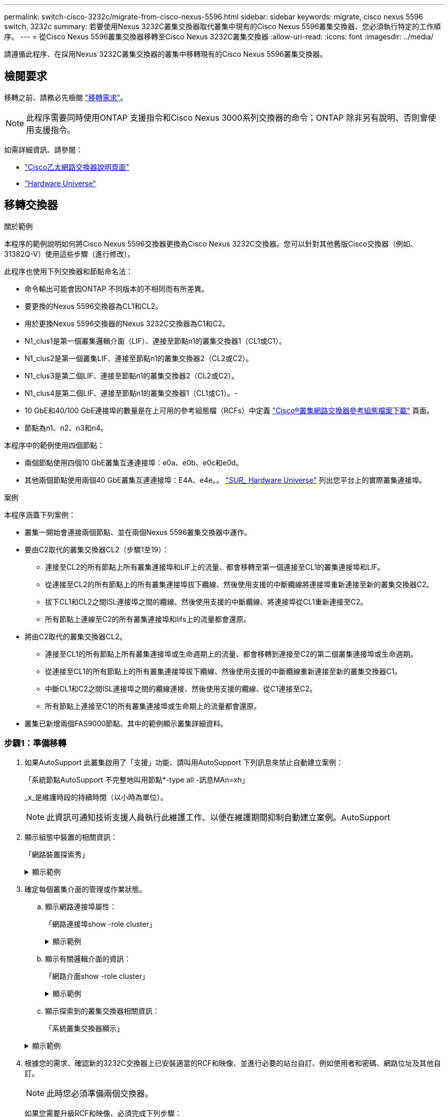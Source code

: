 ---
permalink: switch-cisco-3232c/migrate-from-cisco-nexus-5596.html 
sidebar: sidebar 
keywords: migrate, cisco nexus 5596 switch, 3232c 
summary: 若要使用Nexus 3232C叢集交換器取代叢集中現有的Cisco Nexus 5596叢集交換器、您必須執行特定的工作順序。 
---
= 從Cisco Nexus 5596叢集交換器移轉至Cisco Nexus 3232C叢集交換器
:allow-uri-read: 
:icons: font
:imagesdir: ../media/


[role="lead"]
請遵循此程序、在採用Nexus 3232C叢集交換器的叢集中移轉現有的Cisco Nexus 5596叢集交換器。



== 檢閱要求

移轉之前、請務必先檢閱 link:migrate-requirements-3232c.html["移轉需求"]。

[NOTE]
====
此程序需要同時使用ONTAP 支援指令和Cisco Nexus 3000系列交換器的命令；ONTAP 除非另有說明、否則會使用支援指令。

====
如需詳細資訊、請參閱：

* http://support.netapp.com/NOW/download/software/cm_switches/["Cisco乙太網路交換器說明頁面"^]
* http://hwu.netapp.com["Hardware Universe"^]




== 移轉交換器

.關於範例
本程序的範例說明如何將Cisco Nexus 5596交換器更換為Cisco Nexus 3232C交換器。您可以針對其他舊版Cisco交換器（例如、31382Q-V）使用這些步驟（進行修改）。

此程序也使用下列交換器和節點命名法：

* 命令輸出可能會因ONTAP 不同版本的不相同而有所差異。
* 要更換的Nexus 5596交換器為CL1和CL2。
* 用於更換Nexus 5596交換器的Nexus 3232C交換器為C1和C2。
* N1_clus1是第一個叢集邏輯介面（LIF）、連接至節點n1的叢集交換器1（CL1或C1）。
* N1_clus2是第一個叢集LIF、連接至節點n1的叢集交換器2（CL2或C2）。
* N1_clus3是第二個LIF、連接至節點n1的叢集交換器2（CL2或C2）。
* N1_clus4是第二個LIF、連接至節點n1的叢集交換器1（CL1或C1）。-
* 10 GbE和40/100 GbE連接埠的數量是在上可用的參考組態檔（RCFs）中定義 https://mysupport.netapp.com/NOW/download/software/sanswitch/fcp/Cisco/netapp_cnmn/download.shtml["Cisco®叢集網路交換器參考組態檔案下載"^] 頁面。
* 節點為n1、n2、n3和n4。


本程序中的範例使用四個節點：

* 兩個節點使用四個10 GbE叢集互連連接埠：e0a、e0b、e0c和e0d。
* 其他兩個節點使用兩個40 GbE叢集互連連接埠：E4A、e4e。。 link:https://hwu.netapp.com/["_SUR__ Hardware Universe"^] 列出您平台上的實際叢集連接埠。


.案例
本程序涵蓋下列案例：

* 叢集一開始會連接兩個節點、並在兩個Nexus 5596叢集交換器中運作。
* 要由C2取代的叢集交換器CL2（步驟1至19）：
+
** 連接至CL2的所有節點上所有叢集連接埠和LIF上的流量、都會移轉至第一個連接至CL1的叢集連接埠和LIF。
** 從連接至CL2的所有節點上的所有叢集連接埠拔下纜線、然後使用支援的中斷纜線將連接埠重新連接至新的叢集交換器C2。
** 拔下CL1和CL2之間ISL連接埠之間的纜線、然後使用支援的中斷纜線、將連接埠從CL1重新連接至C2。
** 所有節點上連線至C2的所有叢集連接埠和lifs上的流量都會還原。


* 將由C2取代的叢集交換器CL2。
+
** 連接至CL1的所有節點上所有叢集連接埠或生命週期上的流量、都會移轉到連接至C2的第二個叢集連接埠或生命週期。
** 從連接至CL1的所有節點上的所有叢集連接埠拔下纜線、然後使用支援的中斷纜線重新連接至新的叢集交換器C1。
** 中斷CL1和C2之間ISL連接埠之間的纜線連接、然後使用支援的纜線、從C1連接至C2。
** 所有節點上連接至C1的所有叢集連接埠或生命期上的流量都會還原。


* 叢集已新增兩個FAS9000節點、其中的範例顯示叢集詳細資料。




=== 步驟1：準備移轉

. 如果AutoSupport 此叢集啟用了「支援」功能、請叫用AutoSupport 下列訊息來禁止自動建立案例：
+
「系統節點AutoSupport 不完整地叫用節點*-type all -訊息MAn=xh」

+
_x_是維護時段的持續時間（以小時為單位）。

+
[NOTE]
====
此資訊可通知技術支援人員執行此維護工作、以便在維護期間抑制自動建立案例。AutoSupport

====
. 顯示組態中裝置的相關資訊：
+
「網路裝置探索秀」

+
.顯示範例
[%collapsible]
====
以下範例顯示每個叢集互連交換器的每個節點已設定多少個叢集互連介面：

[listing, subs="+quotes"]
----
cluster::> *network device-discovery show*
            Local  Discovered
Node        Port   Device              Interface        Platform
----------- ------ ------------------- ---------------- ----------------
n1         /cdp
            e0a    CL1                 Ethernet1/1      N5K-C5596UP
            e0b    CL2                 Ethernet1/1      N5K-C5596UP
            e0c    CL2                 Ethernet1/2      N5K-C5596UP
            e0d    CL1                 Ethernet1/2      N5K-C5596UP
n2         /cdp
            e0a    CL1                 Ethernet1/3      N5K-C5596UP
            e0b    CL2                 Ethernet1/3      N5K-C5596UP
            e0c    CL2                 Ethernet1/4      N5K-C5596UP
            e0d    CL1                 Ethernet1/4      N5K-C5596UP
8 entries were displayed.
----
====
. 確定每個叢集介面的管理或作業狀態。
+
.. 顯示網路連接埠屬性：
+
「網路連接埠show -role cluster」

+
.顯示範例
[%collapsible]
====
以下範例顯示節點n1和n2上的網路連接埠屬性：

[listing, subs="+quotes"]
----
cluster::*> *network port show –role cluster*
  (network port show)
Node: n1
                                                                       Ignore
                                                  Speed(Mbps) Health   Health
Port      IPspace      Broadcast Domain Link MTU  Admin/Oper  Status   Status
--------- ------------ ---------------- ---- ---- ----------- -------- ------
e0a       Cluster      Cluster          up   9000 auto/10000  -        -
e0b       Cluster      Cluster          up   9000 auto/10000  -        -
e0c       Cluster      Cluster          up   9000 auto/10000  -        -
e0d       Cluster      Cluster          up   9000 auto/10000  -        -

Node: n2
                                                                       Ignore
                                                  Speed(Mbps) Health   Health
Port      IPspace      Broadcast Domain Link MTU  Admin/Oper  Status   Status
--------- ------------ ---------------- ---- ---- ----------- -------- ------
e0a       Cluster      Cluster          up   9000  auto/10000 -        -
e0b       Cluster      Cluster          up   9000  auto/10000 -        -
e0c       Cluster      Cluster          up   9000  auto/10000 -        -
e0d       Cluster      Cluster          up   9000  auto/10000 -        -
8 entries were displayed.
----
====
.. 顯示有關邏輯介面的資訊：
+
「網路介面show -role cluster」

+
.顯示範例
[%collapsible]
====
以下範例顯示叢集上所有生命週期的一般資訊、包括目前的連接埠：

[listing, subs="+quotes"]
----
cluster::*> *network interface show -role cluster*
 (network interface show)
            Logical    Status     Network            Current       Current Is
Vserver     Interface  Admin/Oper Address/Mask       Node          Port    Home
----------- ---------- ---------- ------------------ ------------- ------- ----
Cluster
            n1_clus1   up/up      10.10.0.1/24       n1            e0a     true
            n1_clus2   up/up      10.10.0.2/24       n1            e0b     true
            n1_clus3   up/up      10.10.0.3/24       n1            e0c     true
            n1_clus4   up/up      10.10.0.4/24       n1            e0d     true
            n2_clus1   up/up      10.10.0.5/24       n2            e0a     true
            n2_clus2   up/up      10.10.0.6/24       n2            e0b     true
            n2_clus3   up/up      10.10.0.7/24       n2            e0c     true
            n2_clus4   up/up      10.10.0.8/24       n2            e0d     true
8 entries were displayed.
----
====
.. 顯示探索到的叢集交換器相關資訊：
+
「系統叢集交換器顯示」

+
.顯示範例
[%collapsible]
====
以下範例顯示作用中的叢集交換器：

[listing, subs="+quotes"]
----
cluster::*> *system cluster-switch show*

Switch                        Type               Address         Model
----------------------------- ------------------ --------------- ---------------
CL1                           cluster-network    10.10.1.101     NX5596
     Serial Number: 01234567
      Is Monitored: true
            Reason:
  Software Version: Cisco Nexus Operating System (NX-OS) Software, Version
                    7.1(1)N1(1)
    Version Source: CDP
CL2                           cluster-network    10.10.1.102     NX5596
     Serial Number: 01234568
      Is Monitored: true
            Reason:
  Software Version: Cisco Nexus Operating System (NX-OS) Software, Version
                    7.1(1)N1(1)
    Version Source: CDP

2 entries were displayed.
----
====


. 根據您的需求、確認新的3232C交換器上已安裝適當的RCF和映像、並進行必要的站台自訂、例如使用者和密碼、網路位址及其他自訂。
+
[NOTE]
====
此時您必須準備兩個交換器。

====
+
如果您需要升級RCF和映像、必須完成下列步驟：

+
.. 請前往NetApp支援網站上的「Cisco乙太網路交換器」頁面。
+
http://support.netapp.com/NOW/download/software/cm_switches/["Cisco乙太網路交換器"^]

.. 請在該頁的表格中記下您的交換器和所需的軟體版本。
.. 下載適當版本的RCF。
.. 按一下「*說明*」頁面上的「*繼續*」、接受授權合約、然後依照「*下載*」頁面上的指示下載RCF。
.. 下載適當版本的映像軟體。
+
請參閱「_funs8.x ONTAP 或更新版本叢集與管理網路交換器參考組態檔案_下載」頁面、然後按一下適當的版本。

+
若要尋找正確版本、請參閱「叢ONTAP 集網路交換器下載」頁面_。



. 移轉與第二台要更換的Nexus 5596交換器相關的生命週期：
+
`network interface migrate -vserver _vserver-name_ -lif _lif-name_ -source-node _source-node-name_ - destination-node _node-name_ -destination-port _destination-port-name_`

+
.顯示範例
[%collapsible]
====
以下範例顯示節點n1和n2正在移轉的LIF；必須在所有節點上執行LIF移轉：

[listing, subs="+quotes"]
----
cluster::*> *network interface migrate -vserver Cluster -lif n1_clus2 -source-node n1 -
destination-node n1 -destination-port e0a*
cluster::*> *network interface migrate -vserver Cluster -lif n1_clus3 -source-node n1 -
destination-node n1 -destination-port e0d*
cluster::*> *network interface migrate -vserver Cluster -lif n2_clus2 -source-node n2 -
destination-node n2 -destination-port e0a*
cluster::*> *network interface migrate -vserver Cluster -lif n2_clus3 -source-node n2 -
destination-node n2 -destination-port e0d*
----
====
. 驗證叢集的健全狀況：
+
「網路介面show -role cluster」

+
.顯示範例
[%collapsible]
====
下列範例顯示每個叢集的目前狀態：

[listing, subs="+quotes"]
----
cluster::*> *network interface show -role cluster*
 (network interface show)
            Logical    Status     Network            Current       Current Is
Vserver     Interface  Admin/Oper Address/Mask       Node          Port    Home
----------- ---------- ---------- ------------------ ------------- ------- ----
Cluster
            n1_clus1   up/up      10.10.0.1/24       n1            e0a     true
            n1_clus2   up/up      10.10.0.2/24       n1            e0a     false
            n1_clus3   up/up      10.10.0.3/24       n1            e0d     false
            n1_clus4   up/up      10.10.0.4/24       n1            e0d     true
            n2_clus1   up/up      10.10.0.5/24       n2            e0a     true
            n2_clus2   up/up      10.10.0.6/24       n2            e0a     false
            n2_clus3   up/up      10.10.0.7/24       n2            e0d     false
            n2_clus4   up/up      10.10.0.8/24       n2            e0d     true
8 entries were displayed.
----
====




=== 步驟2：設定連接埠

. 關閉實體連接至交換器CL2的叢集互連連接埠：
+
「網路連接埠修改-node-name_-port _port-name_-up、admin假」

+
.顯示範例
[%collapsible]
====
下列命令會關閉n1和n2上的指定連接埠、但必須關閉所有節點上的連接埠：

[listing, subs="+quotes"]
----
cluster::*> *network port modify -node n1 -port e0b -up-admin false*
cluster::*> *network port modify -node n1 -port e0c -up-admin false*
cluster::*> *network port modify -node n2 -port e0b -up-admin false*
cluster::*> *network port modify -node n2 -port e0c -up-admin false*
----
====
. Ping遠端叢集介面並執行RPC伺服器檢查：
+
「叢集ping叢集-node-node-name_」

+
.顯示範例
[%collapsible]
====
下列範例顯示正在Ping節點n1、之後指出的RPC狀態：

[listing, subs="+quotes"]
----
cluster::*> *cluster ping-cluster -node n1*
Host is n1
Getting addresses from network interface table...
Cluster n1_clus1 n1		e0a	10.10.0.1
Cluster n1_clus2 n1		e0b	10.10.0.2
Cluster n1_clus3 n1		e0c	10.10.0.3
Cluster n1_clus4 n1		e0d	10.10.0.4
Cluster n2_clus1 n2		e0a	10.10.0.5
Cluster n2_clus2 n2		e0b	10.10.0.6
Cluster n2_clus3 n2		e0c	10.10.0.7
Cluster n2_clus4 n2		e0d	10.10.0.8

Local = 10.10.0.1 10.10.0.2 10.10.0.3 10.10.0.4
Remote = 10.10.0.5 10.10.0.6 10.10.0.7 10.10.0.8
Cluster Vserver Id = 4294967293
Ping status:
....
Basic connectivity succeeds on 16 path(s)
Basic connectivity fails on 0 path(s)
................
Detected 1500 byte MTU on 16 path(s):
    Local 10.10.0.1 to Remote 10.10.0.5
    Local 10.10.0.1 to Remote 10.10.0.6
    Local 10.10.0.1 to Remote 10.10.0.7
    Local 10.10.0.1 to Remote 10.10.0.8
    Local 10.10.0.2 to Remote 10.10.0.5
    Local 10.10.0.2 to Remote 10.10.0.6
    Local 10.10.0.2 to Remote 10.10.0.7
    Local 10.10.0.2 to Remote 10.10.0.8
    Local 10.10.0.3 to Remote 10.10.0.5
    Local 10.10.0.3 to Remote 10.10.0.6
    Local 10.10.0.3 to Remote 10.10.0.7
    Local 10.10.0.3 to Remote 10.10.0.8
    Local 10.10.0.4 to Remote 10.10.0.5
    Local 10.10.0.4 to Remote 10.10.0.6
    Local 10.10.0.4 to Remote 10.10.0.7
    Local 10.10.0.4 to Remote 10.10.0.8
Larger than PMTU communication succeeds on 16 path(s)
RPC status:
4 paths up, 0 paths down (tcp check)
4 paths up, 0 paths down (udp check)
----
====
. 在CL1上關閉ISL 41至48、使用Cisco「shutdown」命令的作用中Nexus 5596交換器。
+
如需Cisco命令的詳細資訊、請參閱中的適當指南 https://www.cisco.com/c/en/us/support/switches/nexus-3000-series-switches/products-command-reference-list.html["Cisco Nexus 3000系列NX-OS命令參考資料"^]。

+
.顯示範例
[%collapsible]
====
下列範例顯示Nexus 5596交換器CL1上的ISL 41至48正在關機：

[listing, subs="+quotes"]
----
(CL1)# *configure*
(CL1)(Config)# *interface e1/41-48*
(CL1)(config-if-range)# *shutdown*
(CL1)(config-if-range)# *exit*
(CL1)(Config)# *exit*
(CL1)#
----
====
. 使用適當的Cisco命令、在CL1和C2之間建置暫用ISL。
+
如需Cisco命令的詳細資訊、請參閱中的適當指南 https://www.cisco.com/c/en/us/support/switches/nexus-3000-series-switches/products-command-reference-list.html["Cisco Nexus 3000系列NX-OS命令參考資料"^]。

+
.顯示範例
[%collapsible]
====
以下範例顯示CL1和C2之間正在設定的暫用ISL：

[listing, subs="+quotes"]
----
C2# *configure*
C2(config)# *interface port-channel 2*
C2(config-if)# *switchport mode trunk*
C2(config-if)# *spanning-tree port type network*
C2(config-if)# *mtu 9216*
C2(config-if)# *interface breakout module 1 port 24 map 10g-4x*
C2(config)# *interface e1/24/1-4*
C2(config-if-range)# *switchport mode trunk*
C2(config-if-range)# *mtu 9216*
C2(config-if-range)# *channel-group 2 mode active*
C2(config-if-range)# *exit*
C2(config-if)# *exit*
----
====
. 在所有節點上、移除連接至Nexus 5596交換器CL2的所有纜線。
+
使用支援的纜線、將所有節點上的中斷連接連接埠重新連接至Nexus 3232C交換器C2。

. 從Nexus 5596交換器CL2拔下所有纜線。
+
將新Cisco 3232C交換器C2上的適當Cisco QSFP連接至SFP+中斷纜線、連接埠1/24至現有Nexus 5596、CL1上的連接埠45至48。

. 在活動Nexus 5596交換器CL1上啟動ISL連接埠45至48。
+
如需Cisco命令的詳細資訊、請參閱中的適當指南 https://www.cisco.com/c/en/us/support/switches/nexus-3000-series-switches/products-command-reference-list.html["Cisco Nexus 3000系列NX-OS命令參考資料"^]。

+
.顯示範例
[%collapsible]
====
下列範例顯示要啟動的ISL連接埠45至48：

[listing, subs="+quotes"]
----
(CL1)# *configure*
(CL1)(Config)# *interface e1/45-48*
(CL1)(config-if-range)# *no shutdown*
(CL1)(config-if-range)# *exit*
(CL1)(Config)# *exit*
(CL1)#
----
====
. 驗證Nexus 5596交換器CL1上的ISL是否為「up」。
+
如需Cisco命令的詳細資訊、請參閱中的適當指南 https://www.cisco.com/c/en/us/support/switches/nexus-3000-series-switches/products-command-reference-list.html["Cisco Nexus 3000系列NX-OS命令參考資料"^]。

+
.顯示範例
[%collapsible]
====
以下範例顯示連接埠eth1/45至eth1/48指示（P）、表示連接埠通道中的ISL連接埠為「up」（正常）。

[listing, subs="+quotes"]
----
CL1# *show port-channel summary*
Flags: D - Down         P - Up in port-channel (members)
       I - Individual   H - Hot-standby (LACP only)
       s - Suspended    r - Module-removed
       S - Switched     R - Routed
       U - Up (port-channel)
       M - Not in use. Min-links not met
--------------------------------------------------------------------------------
Group Port-        Type   Protocol  Member Ports
      Channel
--------------------------------------------------------------------------------
1     Po1(SU)      Eth    LACP      Eth1/41(D)   Eth1/42(D)   Eth1/43(D)
                                    Eth1/44(D)   Eth1/45(P)   Eth1/46(P)
                                    Eth1/47(P)   Eth1/48(P)
----
====
. 確認介面eth1/45-48在其執行組態中已有「channel group 1 mode active（通道群組1模式）」。
. 在所有節點上、開啟連接至3232C交換器C2的所有叢集互連連接埠：
+
「網路連接埠修改-node-name_-port _port-name_-up管理true」

+
.顯示範例
[%collapsible]
====
以下範例顯示節點n1和n2上要啟動的指定連接埠：

[listing, subs="+quotes"]
----
cluster::*> *network port modify -node n1 -port e0b -up-admin true*
cluster::*> *network port modify -node n1 -port e0c -up-admin true*
cluster::*> *network port modify -node n2 -port e0b -up-admin true*
cluster::*> *network port modify -node n2 -port e0c -up-admin true*
----
====
. 在所有節點上、還原連接到C2的所有移轉叢集互連lifs：
+
「網路介面回復-vserver叢集-lif_lif-name_」

+
.顯示範例
[%collapsible]
====
以下範例顯示移轉的叢集lifs正還原至其主連接埠：

[listing, subs="+quotes"]
----
cluster::*> *network interface revert -vserver Cluster -lif n1_clus2*
cluster::*> *network interface revert -vserver Cluster -lif n1_clus3*
cluster::*> *network interface revert -vserver Cluster -lif n2_clus2*
cluster::*> *network interface revert -vserver Cluster -lif n2_clus3*
----
====
. 驗證所有叢集互連連接埠現在都已還原為其主連接埠：
+
「網路介面show -role cluster」

+
.顯示範例
[%collapsible]
====
以下範例顯示、clus2上的lifs會還原至其主連接埠、並顯示如果「is Home」欄中的「Port」欄位狀態為「true」、則會成功還原lifs。如果「是自家點」值為「假」、則LIF尚未還原。

[listing]
----
cluster::*> *network interface show -role cluster*
(network interface show)
            Logical    Status     Network            Current       Current Is
Vserver     Interface  Admin/Oper Address/Mask       Node          Port    Home
----------- ---------- ---------- ------------------ ------------- ------- ----
Cluster
            n1_clus1   up/up      10.10.0.1/24       n1            e0a     true
            n1_clus2   up/up      10.10.0.2/24       n1            e0b     true
            n1_clus3   up/up      10.10.0.3/24       n1            e0c     true
            n1_clus4   up/up      10.10.0.4/24       n1            e0d     true
            n2_clus1   up/up      10.10.0.5/24       n2            e0a     true
            n2_clus2   up/up      10.10.0.6/24       n2            e0b     true
            n2_clus3   up/up      10.10.0.7/24       n2            e0c     true
            n2_clus4   up/up      10.10.0.8/24       n2            e0d     true
8 entries were displayed.
----
====
. 驗證是否已連接叢集連接埠：
+
「網路連接埠show -role cluster」

+
.顯示範例
[%collapsible]
====
以下範例顯示先前「網路連接埠修改」命令的結果、驗證所有的叢集互連都是「正常」：

[listing, subs="+quotes"]
----
cluster::*> *network port show -role cluster*
  (network port show)
Node: n1
                                                                       Ignore
                                                  Speed(Mbps) Health   Health
Port      IPspace      Broadcast Domain Link MTU  Admin/Oper  Status   Status
--------- ------------ ---------------- ---- ---- ----------- -------- ------
e0a       Cluster      Cluster          up   9000 auto/10000  -        -
e0b       Cluster      Cluster          up   9000 auto/10000  -        -
e0c       Cluster      Cluster          up   9000 auto/10000  -        -
e0d       Cluster      Cluster          up   9000 auto/10000  -        -

Node: n2
                                                                       Ignore
                                                  Speed(Mbps) Health   Health
Port      IPspace      Broadcast Domain Link MTU  Admin/Oper  Status   Status
--------- ------------ ---------------- ---- ---- ----------- -------- ------
e0a       Cluster      Cluster          up   9000  auto/10000 -        -
e0b       Cluster      Cluster          up   9000  auto/10000 -        -
e0c       Cluster      Cluster          up   9000  auto/10000 -        -
e0d       Cluster      Cluster          up   9000  auto/10000 -        -
8 entries were displayed.
----
====
. Ping遠端叢集介面並執行RPC伺服器檢查：
+
「叢集ping叢集節點節點名稱」

+
.顯示範例
[%collapsible]
====
下列範例顯示正在Ping節點n1、之後指出的RPC狀態：

[listing, subs="+quotes"]
----
cluster::*> *cluster ping-cluster -node n1*
Host is n1
Getting addresses from network interface table...
Cluster n1_clus1 n1		e0a	10.10.0.1
Cluster n1_clus2 n1		e0b	10.10.0.2
Cluster n1_clus3 n1		e0c	10.10.0.3
Cluster n1_clus4 n1		e0d	10.10.0.4
Cluster n2_clus1 n2		e0a	10.10.0.5
Cluster n2_clus2 n2		e0b	10.10.0.6
Cluster n2_clus3 n2		e0c	10.10.0.7
Cluster n2_clus4 n2		e0d	10.10.0.8

Local = 10.10.0.1 10.10.0.2 10.10.0.3 10.10.0.4
Remote = 10.10.0.5 10.10.0.6 10.10.0.7 10.10.0.8
Cluster Vserver Id = 4294967293
Ping status:
....
Basic connectivity succeeds on 16 path(s)
Basic connectivity fails on 0 path(s)
................
Detected 1500 byte MTU on 16 path(s):
    Local 10.10.0.1 to Remote 10.10.0.5
    Local 10.10.0.1 to Remote 10.10.0.6
    Local 10.10.0.1 to Remote 10.10.0.7
    Local 10.10.0.1 to Remote 10.10.0.8
    Local 10.10.0.2 to Remote 10.10.0.5
    Local 10.10.0.2 to Remote 10.10.0.6
    Local 10.10.0.2 to Remote 10.10.0.7
    Local 10.10.0.2 to Remote 10.10.0.8
    Local 10.10.0.3 to Remote 10.10.0.5
    Local 10.10.0.3 to Remote 10.10.0.6
    Local 10.10.0.3 to Remote 10.10.0.7
    Local 10.10.0.3 to Remote 10.10.0.8
    Local 10.10.0.4 to Remote 10.10.0.5
    Local 10.10.0.4 to Remote 10.10.0.6
    Local 10.10.0.4 to Remote 10.10.0.7
    Local 10.10.0.4 to Remote 10.10.0.8
Larger than PMTU communication succeeds on 16 path(s)
RPC status:
4 paths up, 0 paths down (tcp check)
4 paths up, 0 paths down (udp check)
----
====
. 在叢集中的每個節點上、移轉與第一台Nexus 5596交換器CL1相關的介面、以供替換：
+
`network interface migrate -vserver _vserver-name_ -lif _lif-name_ -source-node _source-node-name_
-destination-node _destination-node-name_ -destination-port _destination-port-name_`

+
.顯示範例
[%collapsible]
====
以下範例顯示節點n1和n2上正在移轉的連接埠或LIF：

[listing, subs="+quotes"]
----
cluster::*> *network interface migrate -vserver Cluster -lif n1_clus1 -source-node n1 -
destination-node n1 -destination-port e0b*
cluster::*> *network interface migrate -vserver Cluster -lif n1_clus4 -source-node n1 -
destination-node n1 -destination-port e0c*
cluster::*> *network interface migrate -vserver Cluster -lif n2_clus1 -source-node n2 -
destination-node n2 -destination-port e0b*
cluster::*> *network interface migrate -vserver Cluster -lif n2_clus4 -source-node n2 -
destination-node n2 -destination-port e0c*
----
====
. 驗證叢集的狀態：
+
「網路介面展示」

+
.顯示範例
[%collapsible]
====
下列範例顯示所需的叢集lifs已移轉至叢集交換器C2上裝載的適當叢集連接埠：

[listing, subs="+quotes"]
----
cluster::*> *network interface show*

            Logical    Status     Network            Current       Current Is
Vserver     Interface  Admin/Oper Address/Mask       Node          Port    Home
----------- ---------- ---------- ------------------ ------------- ------- ----
Cluster
            n1_clus1   up/up      10.10.0.1/24       n1            e0b     false
            n1_clus2   up/up      10.10.0.2/24       n1            e0b     true
            n1_clus3   up/up      10.10.0.3/24       n1            e0c     true
            n1_clus4   up/up      10.10.0.4/24       n1            e0c     false
            n2_clus1   up/up      10.10.0.5/24       n2            e0b     false
            n2_clus2   up/up      10.10.0.6/24       n2            e0b     true
            n2_clus3   up/up      10.10.0.7/24       n2            e0c     true
            n2_clus4   up/up      10.10.0.8/24       n2            e0c     false
8 entries were displayed.

----- ------- ----
----
====
. 在所有節點上、關閉連接至CL1的節點連接埠：
+
「網路連接埠修改-node-name_-port _port-name_-up、admin假」

+
.顯示範例
[%collapsible]
====
以下範例顯示節點n1和n2上要關閉的指定連接埠：

[listing, subs="+quotes"]
----
cluster::*> *network port modify -node n1 -port e0a -up-admin false*
cluster::*> *network port modify -node n1 -port e0d -up-admin false*
cluster::*> *network port modify -node n2 -port e0a -up-admin false*
cluster::*> *network port modify -node n2 -port e0d -up-admin false*
----
====
. 關閉主動式3232C交換器C2上的ISL 24、31和32。
+
如需Cisco命令的詳細資訊、請參閱中的適當指南 https://www.cisco.com/c/en/us/support/switches/nexus-3000-series-switches/products-command-reference-list.html["Cisco Nexus 3000系列NX-OS命令參考資料"^]。

+
.顯示範例
[%collapsible]
====
以下範例顯示ISL正在關機：

[listing, subs="+quotes"]
----
C2# *configure*
C2(Config)# *interface e1/24/1-4*
C2(config-if-range)# *shutdown*
C2(config-if-range)# *exit*
C2(config)# *interface 1/31-32*
C2(config-if-range)# *shutdown*
C2(config-if-range)# *exit*
C2(config-if)# *exit*
C2#
----
====
. 在所有節點上、移除連接至Nexus 5596交換器CL1的所有纜線。
+
使用支援的纜線、將所有節點上的中斷連接連接埠重新連接至Nexus 3232C交換器C1。

. 從Nexus 3232C C2連接埠E1/24拔下QSFP中斷連接線。
+
使用支援的Cisco QSFP光纖或直接連接纜線、將C1上的E1/31和E1/32連接埠連接至C2上的E1/31和E1/32連接埠。

. 還原連接埠24上的組態、並移除C2上的暫用連接埠通道2。
+
如需Cisco命令的詳細資訊、請參閱中的適當指南 https://www.cisco.com/c/en/us/support/switches/nexus-3000-series-switches/products-command-reference-list.html["Cisco Nexus 3000系列NX-OS命令參考資料"^]。

+
.顯示範例
[%collapsible]
====
以下範例顯示使用適當Cisco命令還原連接埠M24的組態：

[listing, subs="+quotes"]
----
C2# configure
C2(config)# *no interface breakout module 1 port 24 map 10g-4x*
C2(config)# *no interface port-channel 2*
C2(config-if)# *int e1/24*
C2(config-if)# *description 40GbE Node Port*
C2(config-if)# *spanning-tree port type edge*
C2(config-if)# *spanning-tree bpduguard enable*
C2(config-if)# *mtu 9216*
C2(config-if-range)# *exit*
C2(config)# *exit*
C2# copy running-config startup-config
[########################################] 100%
Copy Complete.
----
====
. 輸入下列Cisco命令「no shutup」（不關機）、開啟C2（主動式3232C交換器）上的ISL連接埠31和32
+
如需Cisco命令的詳細資訊、請參閱中的適當指南 https://www.cisco.com/c/en/us/support/switches/nexus-3000-series-switches/products-command-reference-list.html["Cisco Nexus 3000系列NX-OS命令參考資料"^]。

+
.顯示範例
[%collapsible]
====
以下範例顯示3232C交換器C2上的Cisco命令「交換器名稱組態」：

[listing, subs="+quotes"]
----
C2# configure
C2(config)# interface ethernet 1/31-32
C2(config-if-range)# no shutdown
----
====
. 驗證3232C交換器C2上的ISL連線是否為「up（正常）」。
+
如需Cisco命令的詳細資訊、請參閱中的適當指南 https://www.cisco.com/c/en/us/support/switches/nexus-3000-series-switches/products-command-reference-list.html["Cisco Nexus 3000系列NX-OS命令參考資料"^]。

+
連接埠eth1/31和eth1/32應指示（P）、表示兩個ISL連接埠都在連接埠通道中

+
.顯示範例
[%collapsible]
====
[listing]
----

C1# show port-channel summary
Flags: D - Down         P - Up in port-channel (members)
       I - Individual   H - Hot-standby (LACP only)
       s - Suspended    r - Module-removed
       S - Switched     R - Routed
       U - Up (port-channel)
       M - Not in use. Min-links not met
--------------------------------------------------------------------------------
Group Port-        Type   Protocol  Member Ports
      Channel
--------------------------------------------------------------------------------
1     Po1(SU)      Eth    LACP      Eth1/31(P)   Eth1/32(P)
----
====
. 在所有節點上、開啟連接至全新3232C交換器C1的所有叢集互連連接埠：
+
網路連接埠修改

+
.顯示範例
[%collapsible]
====
以下範例顯示3232C交換器C1上所有要為n1和n2啟動的叢集互連連接埠：

[listing]
----

cluster::*> network port modify -node n1 -port e0a -up-admin true
cluster::*> network port modify -node n1 -port e0d -up-admin true
cluster::*> network port modify -node n2 -port e0a -up-admin true
cluster::*> network port modify -node n2 -port e0d -up-admin true
----
====
. 驗證叢集節點連接埠的狀態：
+
「網路連接埠展示」

+
.顯示範例
[%collapsible]
====
下列範例顯示驗證新的3232C交換器C1上所有節點上的所有叢集互連連接埠是否都已啟動：

[listing]
----
cluster::*> network port show –role cluster
  (network port show)
Node: n1
                                                                       Ignore
                                                  Speed(Mbps) Health   Health
Port      IPspace      Broadcast Domain Link MTU  Admin/Oper  Status   Status
--------- ------------ ---------------- ---- ---- ----------- -------- ------
e0a       Cluster      Cluster          up   9000 auto/10000  -        -
e0b       Cluster      Cluster          up   9000 auto/10000  -        -
e0c       Cluster      Cluster          up   9000 auto/10000  -        -
e0d       Cluster      Cluster          up   9000 auto/10000  -        -

Node: n2
                                                                       Ignore
                                                  Speed(Mbps) Health   Health
Port      IPspace      Broadcast Domain Link MTU  Admin/Oper  Status   Status
--------- ------------ ---------------- ---- ---- ----------- -------- ------
e0a       Cluster      Cluster          up   9000  auto/10000 -        -
e0b       Cluster      Cluster          up   9000  auto/10000 -        -
e0c       Cluster      Cluster          up   9000  auto/10000 -        -
e0d       Cluster      Cluster          up   9000  auto/10000 -        -
8 entries were displayed.
----
====
. 在所有節點上、將特定的叢集lifs還原為其主連接埠：
+
「網路介面回復-伺服器叢集-lif_lif-name_」

+
.顯示範例
[%collapsible]
====
以下範例顯示要還原至節點n1和n2上其主連接埠的特定叢集lifs：

[listing]
----
cluster::*> network interface revert -vserver Cluster -lif n1_clus1
cluster::*> network interface revert -vserver Cluster -lif n1_clus4
cluster::*> network interface revert -vserver Cluster -lif n2_clus1
cluster::*> network interface revert -vserver Cluster -lif n2_clus4
----
====
. 驗證介面是否為主介面：
+
「網路介面show -role cluster」

+
.顯示範例
[%collapsible]
====
以下範例顯示n1和n2的叢集互連介面狀態為「up」和「is Home」：

[listing]
----
cluster::*> network interface show -role cluster
 (network interface show)
            Logical    Status     Network            Current       Current Is
Vserver     Interface  Admin/Oper Address/Mask       Node          Port    Home
----------- ---------- ---------- ------------------ ------------- ------- ----
Cluster
            n1_clus1   up/up      10.10.0.1/24       n1            e0a     true
            n1_clus2   up/up      10.10.0.2/24       n1            e0b     true
            n1_clus3   up/up      10.10.0.3/24       n1            e0c     true
            n1_clus4   up/up      10.10.0.4/24       n1            e0d     true
            n2_clus1   up/up      10.10.0.5/24       n2            e0a     true
            n2_clus2   up/up      10.10.0.6/24       n2            e0b     true
            n2_clus3   up/up      10.10.0.7/24       n2            e0c     true
            n2_clus4   up/up      10.10.0.8/24       n2            e0d     true
8 entries were displayed.
----
====
. Ping遠端叢集介面並執行RPC伺服器檢查：
+
「叢集ping叢集-node-node-name_」

+
.顯示範例
[%collapsible]
====
下列範例顯示正在Ping節點n1、之後指出的RPC狀態：

[listing]
----
cluster::*> cluster ping-cluster -node n1
Host is n1
Getting addresses from network interface table...
Cluster n1_clus1 n1		e0a	10.10.0.1
Cluster n1_clus2 n1		e0b	10.10.0.2
Cluster n1_clus3 n1		e0c	10.10.0.3
Cluster n1_clus4 n1		e0d	10.10.0.4
Cluster n2_clus1 n2		e0a	10.10.0.5
Cluster n2_clus2 n2		e0b	10.10.0.6
Cluster n2_clus3 n2		e0c	10.10.0.7
Cluster n2_clus4 n2		e0d	10.10.0.8

Local = 10.10.0.1 10.10.0.2 10.10.0.3 10.10.0.4
Remote = 10.10.0.5 10.10.0.6 10.10.0.7 10.10.0.8
Cluster Vserver Id = 4294967293
Ping status:
....
Basic connectivity succeeds on 16 path(s)
Basic connectivity fails on 0 path(s)
................
Detected 1500 byte MTU on 16 path(s):
    Local 10.10.0.1 to Remote 10.10.0.5
    Local 10.10.0.1 to Remote 10.10.0.6
    Local 10.10.0.1 to Remote 10.10.0.7
    Local 10.10.0.1 to Remote 10.10.0.8
    Local 10.10.0.2 to Remote 10.10.0.5
    Local 10.10.0.2 to Remote 10.10.0.6
    Local 10.10.0.2 to Remote 10.10.0.7
    Local 10.10.0.2 to Remote 10.10.0.8
    Local 10.10.0.3 to Remote 10.10.0.5
    Local 10.10.0.3 to Remote 10.10.0.6
    Local 10.10.0.3 to Remote 10.10.0.7
    Local 10.10.0.3 to Remote 10.10.0.8
    Local 10.10.0.4 to Remote 10.10.0.5
    Local 10.10.0.4 to Remote 10.10.0.6
    Local 10.10.0.4 to Remote 10.10.0.7
    Local 10.10.0.4 to Remote 10.10.0.8
Larger than PMTU communication succeeds on 16 path(s)
RPC status:
4 paths up, 0 paths down (tcp check)
4 paths up, 0 paths down (udp check)
----
====
. 將節點新增至Nexus 3232C叢集交換器、以擴充叢集。
+
下列範例顯示節點n3和n4在Nexus 3232C叢集交換器上分別有40個GbE叢集連接埠連接至E1/7和E1/8、而且兩個節點都已加入叢集。使用的40 GbE叢集互連連接埠為E4A和e4e。

+
顯示組態中裝置的相關資訊：

+
** 「網路裝置探索秀」
** 「網路連接埠show -role cluster」
** 「網路介面show -role cluster」
** 「系統叢集交換器顯示」


+
.顯示範例
[%collapsible]
====
[listing]
----
cluster::> network device-discovery show
            Local  Discovered
Node        Port   Device              Interface        Platform
----------- ------ ------------------- ---------------- ----------------
n1         /cdp
            e0a    C1                 Ethernet1/1/1    N3K-C3232C
            e0b    C2                 Ethernet1/1/1    N3K-C3232C
            e0c    C2                 Ethernet1/1/2    N3K-C3232C
            e0d    C1                 Ethernet1/1/2    N3K-C3232C
n2         /cdp
            e0a    C1                 Ethernet1/1/3    N3K-C3232C
            e0b    C2                 Ethernet1/1/3    N3K-C3232C
            e0c    C2                 Ethernet1/1/4    N3K-C3232C
            e0d    C1                 Ethernet1/1/4    N3K-C3232C
n3         /cdp
            e4a    C1                 Ethernet1/7      N3K-C3232C
            e4e    C2                 Ethernet1/7      N3K-C3232C
n4         /cdp
            e4a    C1                 Ethernet1/8      N3K-C3232C
            e4e    C2                 Ethernet1/8      N3K-C3232C
12 entries were displayed.
----
+

[listing]
----
cluster::*> network port show –role cluster
  (network port show)
Node: n1
                                                                       Ignore
                                                  Speed(Mbps) Health   Health
Port      IPspace      Broadcast Domain Link MTU  Admin/Oper  Status   Status
--------- ------------ ---------------- ---- ---- ----------- -------- ------
e0a       Cluster      Cluster          up   9000 auto/10000  -        -
e0b       Cluster      Cluster          up   9000 auto/10000  -        -
e0c       Cluster      Cluster          up   9000 auto/10000  -        -
e0d       Cluster      Cluster          up   9000 auto/10000  -        -

Node: n2
                                                                       Ignore
                                                  Speed(Mbps) Health   Health
Port      IPspace      Broadcast Domain Link MTU  Admin/Oper  Status   Status
--------- ------------ ---------------- ---- ---- ----------- -------- ------
e0a       Cluster      Cluster          up   9000  auto/10000 -        -
e0b       Cluster      Cluster          up   9000  auto/10000 -        -
e0c       Cluster      Cluster          up   9000  auto/10000 -        -
e0d       Cluster      Cluster          up   9000  auto/10000 -        -

Node: n3
                                                                       Ignore
                                                  Speed(Mbps) Health   Health
Port      IPspace      Broadcast Domain Link MTU  Admin/Oper  Status   Status
--------- ------------ ---------------- ---- ---- ----------- -------- ------
e4a       Cluster      Cluster          up   9000 auto/40000  -        -
e4e       Cluster      Cluster          up   9000 auto/40000  -        -

Node: n4
                                                                       Ignore
                                                  Speed(Mbps) Health   Health
Port      IPspace      Broadcast Domain Link MTU  Admin/Oper  Status   Status
--------- ------------ ---------------- ---- ---- ----------- -------- ------
e4a       Cluster      Cluster          up   9000 auto/40000  -        -
e4e       Cluster      Cluster          up   9000 auto/40000  -        -
12 entries were displayed.
----
+

[listing]
----
cluster::*> network interface show -role cluster
 (network interface show)
            Logical    Status     Network            Current       Current Is
Vserver     Interface  Admin/Oper Address/Mask       Node          Port    Home
----------- ---------- ---------- ------------------ ------------- ------- ----
Cluster
            n1_clus1   up/up      10.10.0.1/24       n1            e0a     true
            n1_clus2   up/up      10.10.0.2/24       n1            e0b     true
            n1_clus3   up/up      10.10.0.3/24       n1            e0c     true
            n1_clus4   up/up      10.10.0.4/24       n1            e0d     true
            n2_clus1   up/up      10.10.0.5/24       n2            e0a     true
            n2_clus2   up/up      10.10.0.6/24       n2            e0b     true
            n2_clus3   up/up      10.10.0.7/24       n2            e0c     true
            n2_clus4   up/up      10.10.0.8/24       n2            e0d     true
            n3_clus1   up/up      10.10.0.9/24       n3            e4a     true
            n3_clus2   up/up      10.10.0.10/24      n3            e4e     true
            n4_clus1   up/up      10.10.0.11/24      n4            e4a     true
            n4_clus2   up/up      10.10.0.12/24      n4            e4e     true
12 entries were displayed.
----
+

[listing]
----
cluster::*> system cluster-switch show

Switch                      Type               Address          Model
--------------------------- ------------------ ---------------- ---------------
C1                          cluster-network    10.10.1.103      NX3232C
     Serial Number: FOX000001
      Is Monitored: true
            Reason:
  Software Version: Cisco Nexus Operating System (NX-OS) Software, Version
                    7.0(3)I4(1)
    Version Source: CDP

C2                          cluster-network     10.10.1.104      NX3232C
     Serial Number: FOX000002
      Is Monitored: true
            Reason:
  Software Version: Cisco Nexus Operating System (NX-OS) Software, Version
                    7.0(3)I4(1)
    Version Source: CDP

CL1                           cluster-network   10.10.1.101     NX5596
     Serial Number: 01234567
      Is Monitored: true
            Reason:
  Software Version: Cisco Nexus Operating System (NX-OS) Software, Version
                    7.1(1)N1(1)
    Version Source: CDP
CL2                           cluster-network    10.10.1.102     NX5596
     Serial Number: 01234568
      Is Monitored: true
            Reason:
  Software Version: Cisco Nexus Operating System (NX-OS) Software, Version
                    7.1(1)N1(1)
    Version Source: CDP

4 entries were displayed.
----
====
. 使用移除更換的Nexus 5596 `system cluster-switch delete` 命令（如果未自動移除）：
+
`system cluster-switch delete -device switch-name`

+
.顯示範例
[%collapsible]
====
[listing]
----
cluster::> system cluster-switch delete –device CL1
cluster::> system cluster-switch delete –device CL2
----
====




=== 步驟3：完成程序

. 確認已監控適當的叢集交換器：
+
「系統叢集交換器顯示」

+
.顯示範例
[%collapsible]
====
[listing]
----
cluster::> system cluster-switch show

Switch                      Type               Address          Model
--------------------------- ------------------ ---------------- ---------------
C1                          cluster-network    10.10.1.103      NX3232C
     Serial Number: FOX000001
      Is Monitored: true
            Reason:
  Software Version: Cisco Nexus Operating System (NX-OS) Software, Version
                    7.0(3)I4(1)
    Version Source: CDP

C2                          cluster-network     10.10.1.104      NX3232C
     Serial Number: FOX000002
      Is Monitored: true
            Reason:
  Software Version: Cisco Nexus Operating System (NX-OS) Software, Version
                    7.0(3)I4(1)
    Version Source: CDP

2 entries were displayed.
----
====
. 啟用叢集交換器健全狀況監視器記錄收集功能、以收集交換器相關的記錄檔：
+
「系統叢集交換器記錄設定密碼」

+
「系統叢集交換器記錄啟用收集」

+
.顯示範例
[%collapsible]
====
[listing]
----
cluster::*> system cluster-switch log setup-password
Enter the switch name: <return>
The switch name entered is not recognized.
Choose from the following list:
C1
C2

cluster::*> system cluster-switch log setup-password

Enter the switch name: C1
RSA key fingerprint is e5:8b:c6:dc:e2:18:18:09:36:63:d9:63:dd:03:d9:cc
Do you want to continue? {y|n}::[n] y

Enter the password: <enter switch password>
Enter the password again: <enter switch password>

cluster1::*> system cluster-switch log setup-password

Enter the switch name: C2
RSA key fingerprint is 57:49:86:a1:b9:80:6a:61:9a:86:8e:3c:e3:b7:1f:b1
Do you want to continue? {y|n}:: [n] y

Enter the password: <enter switch password>
Enter the password again: <enter switch password>

cluster::*> system cluster-switch log enable-collection

Do you want to enable cluster log collection for all nodes in the cluster?
{y|n}: [n] y

Enabling cluster switch log collection.

cluster::*>
----
====
+
[NOTE]
====
如果這些命令中有任何一個出現錯誤、請聯絡NetApp支援部門。

====
. 如果您禁止自動建立個案、請叫用AutoSupport 下列訊息來重新啟用：
+
「系統節點AutoSupport 不完整地叫用節點*-type all -most MAn=end」


